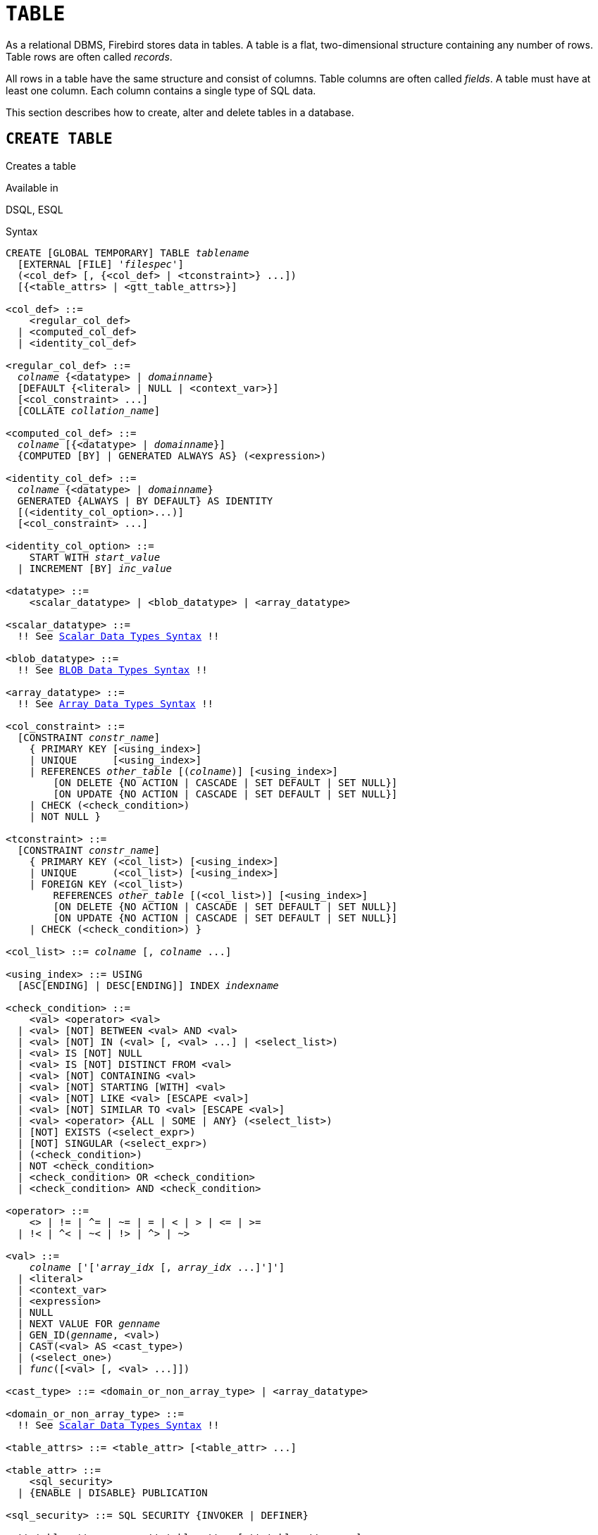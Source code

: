 [[fblangref50-ddl-table]]
= `TABLE`

As a relational DBMS, Firebird stores data in tables.
A table is a flat, two-dimensional structure containing any number of rows.
Table rows are often called _records_.

All rows in a table have the same structure and consist of columns.
Table columns are often called _fields_.
A table must have at least one column.
Each column contains a single type of SQL data.

This section describes how to create, alter and delete tables in a database.

[[fblangref50-ddl-tbl-create]]
== `CREATE TABLE`

Creates a table

.Available in
DSQL, ESQL

[[fblangref50-ddl-tbl-create-syntax]]
.Syntax
[listing,subs="+quotes,macros"]
----
CREATE [GLOBAL TEMPORARY] TABLE _tablename_
  [EXTERNAL [FILE] '_filespec_']
  (<col_def> [, {<col_def> | <tconstraint>} ...])
  [{<table_attrs> | <gtt_table_attrs>}]

<col_def> ::=
    <regular_col_def>
  | <computed_col_def>
  | <identity_col_def>

<regular_col_def> ::=
  _colname_ {<datatype> | _domainname_}
  [DEFAULT {<literal> | NULL | <context_var>}]
  [<col_constraint> ...]
  [COLLATE _collation_name_]

<computed_col_def> ::=
  _colname_ [{<datatype> | _domainname_}]
  {COMPUTED [BY] | GENERATED ALWAYS AS} (<expression>)

<identity_col_def> ::=
  _colname_ {<datatype> | _domainname_}
  GENERATED {ALWAYS | BY DEFAULT} AS IDENTITY
  [(<identity_col_option>...)]
  [<col_constraint> ...]

<identity_col_option> ::=
    START WITH _start_value_
  | INCREMENT [BY] _inc_value_

<datatype> ::=
    <scalar_datatype> | <blob_datatype> | <array_datatype>

<scalar_datatype> ::=
  !! See <<fblangref50-datatypes-syntax-scalar,Scalar Data Types Syntax>> !!

<blob_datatype> ::=
  !! See <<fblangref50-datatypes-syntax-blob,BLOB Data Types Syntax>> !!

<array_datatype> ::=
  !! See <<fblangref50-datatypes-syntax-array,Array Data Types Syntax>> !!

<col_constraint> ::=
  [CONSTRAINT _constr_name_]
    { PRIMARY KEY [<using_index>]
    | UNIQUE      [<using_index>]
    | REFERENCES _other_table_ [(_colname_)] [<using_index>]
        [ON DELETE {NO ACTION | CASCADE | SET DEFAULT | SET NULL}]
        [ON UPDATE {NO ACTION | CASCADE | SET DEFAULT | SET NULL}]
    | CHECK (<check_condition>)
    | NOT NULL }

<tconstraint> ::=
  [CONSTRAINT _constr_name_]
    { PRIMARY KEY (<col_list>) [<using_index>]
    | UNIQUE      (<col_list>) [<using_index>]
    | FOREIGN KEY (<col_list>)
        REFERENCES _other_table_ [(<col_list>)] [<using_index>]
        [ON DELETE {NO ACTION | CASCADE | SET DEFAULT | SET NULL}]
        [ON UPDATE {NO ACTION | CASCADE | SET DEFAULT | SET NULL}]
    | CHECK (<check_condition>) }

<col_list> ::= _colname_ [, _colname_ ...]

<using_index> ::= USING
  [ASC[ENDING] | DESC[ENDING]] INDEX _indexname_

<check_condition> ::=
    <val> <operator> <val>
  | <val> [NOT] BETWEEN <val> AND <val>
  | <val> [NOT] IN (<val> [, <val> ...] | <select_list>)
  | <val> IS [NOT] NULL
  | <val> IS [NOT] DISTINCT FROM <val>
  | <val> [NOT] CONTAINING <val>
  | <val> [NOT] STARTING [WITH] <val>
  | <val> [NOT] LIKE <val> [ESCAPE <val>]
  | <val> [NOT] SIMILAR TO <val> [ESCAPE <val>]
  | <val> <operator> {ALL | SOME | ANY} (<select_list>)
  | [NOT] EXISTS (<select_expr>)
  | [NOT] SINGULAR (<select_expr>)
  | (<check_condition>)
  | NOT <check_condition>
  | <check_condition> OR <check_condition>
  | <check_condition> AND <check_condition>

<operator> ::=
    <> | != | ^= | ~= | = | < | > | <= | >=
  | !< | ^< | ~< | !> | ^> | ~>

<val> ::=
    _colname_ ['['_array_idx_ [, _array_idx_ ...]']']
  | <literal>
  | <context_var>
  | <expression>
  | NULL
  | NEXT VALUE FOR _genname_
  | GEN_ID(_genname_, <val>)
  | CAST(<val> AS <cast_type>)
  | (<select_one>)
  | _func_([<val> [, <val> ...]])

<cast_type> ::= <domain_or_non_array_type> | <array_datatype>

<domain_or_non_array_type> ::=
  !! See <<fblangref50-datatypes-syntax-scalar-syntax,Scalar Data Types Syntax>> !!

<table_attrs> ::= <table_attr> [<table_attr> ...]

<table_attr> ::=
    <sql_security>
  | {ENABLE | DISABLE} PUBLICATION

<sql_security> ::= SQL SECURITY {INVOKER | DEFINER}

<gtt_table_attrs> ::= <gtt_table_attr> [gtt_table_attr> ...]

<gtt_table_attr> ::=
    <sql_security>
  | ON COMMIT {DELETE | PRESERVE} ROWS
----

[[fblangref50-ddl-tbl-createtbl]]
.`CREATE TABLE` Statement Parameters
[cols="<1,<3", options="header",stripes="none"]
|===
^| Parameter
^| Description

|tablename
|Name (identifier) for the table.
The maximum length is 63 characters and must be unique in the database.

|filespec
|File specification (only for external tables).
Full file name and path, enclosed in single quotes, correct for the local file system and located on a storage device that is physically connected to Firebird's host computer.

|colname
|Name (identifier) for a column in the table.
The maximum length is 63 characters and must be unique in the table.

|tconstraint
|Table constraint

|table_attrs
|Attributes of a normal table

|gtt_table_attrs
|Attributes of a global temporary table

|datatype
|SQL data type

|domain_name
|Domain name

|start_value
|The initial value of the identity column

|inc_value
|The increment (or step) value of the identity column, default is `1`;
zero (`0`) is not allowed.

|col_constraint
|Column constraint

|constr_name
|The name (identifier) of a constraint.
The maximum length is 63 characters.

|other_table
|The name of the table referenced by the foreign key constraint

|other_col
|The name of the column in _other_table_ that is referenced by the foreign key

|literal
|A literal value that is allowed in the given context

|context_var
|Any context variable whose data type is allowed in the given context

|check_condition
|The condition applied to a CHECK constraint, that will resolve as either true, false or `NULL`

|collation
|Collation

|select_one
|A scalar `SELECT` statement -- selecting one column and returning only one row

|select_list
|A `SELECT` statement selecting one column and returning zero or more rows

|select_expr
|A `SELECT` statement selecting one or more columns and returning zero or more rows

|expression
|An expression resolving to a value that is allowed in the given context

|genname
|Sequence (generator) name

|func
|Internal function or UDF
|===

The `CREATE TABLE` statement creates a new table.
Its name must be unique among the names of all tables, views and stored procedures in the database.

A table must contain at least one column that is not computed, and the names of columns must be unique in the table.

A column must have either an explicit _SQL data type_, the name of a _domain_ whose attributes will be copied for the column, or be defined as `COMPUTED BY` an expression (a _calculated field_).

A table may have any number of table constraints, including none.

[[fblangref50-ddl-tbl-character]]
=== Character Columns

You can use the `CHARACTER SET` clause to specify the character set for the `CHAR`, `VARCHAR` and `BLOB` (text subtype) types.
If the character set is not specified, the default character set of the database - at time of the creation of the column - will be used.

If the database has no default character set, the `NONE` character set is applied.
Data in any encoding can be added to such a column, but it is not possible to add this data to a column with a different encoding.
No transliteration is performed between the source and destination encodings, which may result in errors.

The optional `COLLATE` clause allows you to specify the collation for character data types, including `BLOB SUB_TYPE TEXT`.
If no collation is specified, the default collation for the specified character set -- at time of the creation of the column -- is applied.

[[fblangref50-ddl-tbl-default]]
=== Setting a `DEFAULT` Value

The optional `DEFAULT` clause allows you to specify the default value for the table column.
This value will be added to the column when an `INSERT` statement is executed _and_ that column was omitted from the `INSERT` command _or_ `DEFAULT` was used instead of a value expression.
The default value will also be used in `UPDATE` when `DEFAULT` is used instead of a value expression.

The default value can be a literal of a compatible type, a context variable that is type-compatible with the data type of the column, or `NULL`, if the column allows it.
If no default value is explicitly specified, `NULL` is implied.

An expression cannot be used as a default value.

[[fblangref50-ddl-tbl-domainbased]]
=== Domain-based Columns

To define a column, you can use a previously defined domain.
If the definition of a column is based on a domain, it may contain a new default value, additional `CHECK` constraints, and a `COLLATE` clause that will override the values specified in the domain definition.
The definition of such a column may contain additional column constraints (for instance, `NOT NULL`), if the domain does not have it.

[IMPORTANT]
====
It is not possible to define a domain-based column that is nullable if the domain was defined with the `NOT NULL` attribute.
If you want to have a domain that might be used for defining both nullable and non-nullable columns and variables, it is better practice defining the domain nullable and apply `NOT NULL` in the downstream column definitions and variable declarations.
====

[[fblangref50-ddl-tbl-identity]]
=== Identity Columns (Autoincrement)

Identity columns are defined using the `GENERATED {ALWAYS | BY DEFAULT} AS IDENTITY` clause.
The identity column is a column associated with an internal sequence.
Its value is set automatically every time it is not specified in the `INSERT` statement, or when the column value is specified as `DEFAULT`.

[float]
===== Rules

* The data type of an identity column must be an exact number type with zero scale.
Allowed types are `SMALLINT`, `INTEGER`, `BIGINT`, `NUMERIC(__p__[,0])` and `DECIMAL(__p__[,0])` with _p_ ++<=++ 18.
** The `INT128` type and numeric types with a precision higher than 18 are not supported.
* An identity column cannot have a `DEFAULT` or `COMPUTED` value.
* An identity column can be altered to become a regular column.
* A regular column cannot be altered to become an identity column.
* Identity columns are implicitly `NOT NULL` (non-nullable), and cannot be made nullable.
* Uniqueness is not enforced automatically.
A `UNIQUE` or `PRIMARY KEY` constraint is required to guarantee uniqueness.
* The use of other methods of generating key values for identity columns, e.g. by trigger-generator code or by allowing users to change or add them, is discouraged to avoid unexpected key violations.
* The `INCREMENT` value cannot be zero (`0`).

[[fblangref50-ddl-tbl-identity-always]]
==== `GENERATED ALWAYS`

An identity column of type `GENERATED ALWAYS` will always generate a column value on insert.
Explicitly inserting a value into a column of this type is not allowed, unless either:

. the specified value is `DEFAULT`;
this generates the identity value as normal.
. the <<fblangref50-dml-insert-overriding,`OVERRIDING SYSTEM VALUE`>> clause is specified in the `INSERT` statement;
this allows a user value to be inserted.

[[fblangref50-ddl-tbl-identity-default]]
==== `GENERATED BY DEFAULT`

An identity column of type `GENERATED BY DEFAULT` will generate a value on insert if no value -- other than `DEFAULT` -- is specified on insert.
When the <<fblangref50-dml-insert-overriding,`OVERRIDING USER VALUE`>> clause is specified in the `INSERT` statement, the user-provided value is ignored, and an identity value is generated (as if the column was not included in the insert, or the value `DEFAULT` was specified).

[[fblangref50-ddl-tbl-identity-start]]
==== `START WITH` Option

The optional `START WITH` clause allows you to specify an initial value other than 1.
This value is the first value generated when using `NEXT VALUE FOR __sequence__`.

[[fblangref50-ddl-tbl-identity-inc]]
==== `INCREMENT` Option

The optional `INCREMENT` clause allows you to specify another non-zero step value than 1.

[WARNING]
====
The SQL standard specifies that if `INCREMENT` is specified with a negative value, and `START WITH` is not specified, that the first value generated should be the maximum of the column type (e.g. 2^31^ - 1 for `INTEGER`).
Instead, Firebird will start at `1`.
====

[[fblangref50-ddl-tbl-computedby]]
=== Computed Columns

Computed columns can be defined with the `COMPUTED [BY]` or `GENERATED ALWAYS AS` clause (the SQL standard alternative to `COMPUTED [BY]`).
Specifying the data type is optional;
if not specified, the appropriate type will be derived from the expression.

If the data type is explicitly specified for a calculated field, the calculation result is converted to the specified type.
This means, for instance, that the result of a numeric expression could be converted to a string.

In a query that selects a computed column, the expression is evaluated for each row of the selected data.

[TIP]
====
Instead of a computed column, in some cases it makes sense to use a regular column whose value is evaluated in triggers for adding and updating data.
It may reduce the performance of inserting/updating records, but it will increase the performance of data selection.
====

[[fblangref50-ddl-tbl-array]]
=== Defining an Array Column

* If the column is to be an array, the base type can be any SQL data type except `BLOB` and array.
* The dimensions of the array are specified between square brackets.
(In the syntax these brackets appear in quotes to distinguish them from the square brackets that identify optional syntax elements.)
* For each array dimension, one or two integer numbers define the lower and upper boundaries of its index range:
** By default, arrays are 1-based.
The lower boundary is implicit and only the upper boundary need be specified.
A single number smaller than 1 defines the range __num__...1 and a number greater than 1 defines the range 1...__num__.
** Two numbers separated by a colon ('```:```') and optional whitespace, the second greater than the first, can be used to define the range explicitly.
One or both boundaries can be less than zero, as long as the upper boundary is greater than the lower.
* When the array has multiple dimensions, the range definitions for each dimension must be separated by commas and optional whitespace.
* Subscripts are validated _only_ if an array actually exists.
It means that no error messages regarding invalid subscripts will be returned if selecting a specific element returns nothing or if an array field is [constant]`NULL`.

[[fblangref50-ddl-tbl-constraints]]
=== Constraints

Five types of constraints can be specified.
They are:

* Primary key (`PRIMARY KEY`)
* Unique key (`UNIQUE`)
* Foreign key (`REFERENCES`)
* `CHECK` constraint (`CHECK`)
* `NOT NULL` constraint (`NOT NULL`)

Constraints can be specified at column level ("`column constraints`") or at table level ("`table constraints`").
Table-level constraints are required when keys (unique constraint, primary key, foreign key) consist of multiple columns and when a `CHECK` constraint involves other columns in the row besides the column being defined.
The `NOT NULL` constraint can only be specified as a column constraint.
Syntax for some types of constraint may differ slightly according to whether the constraint is defined at the column or table level.

* A column-level constraint is specified during a column definition, after all column attributes except `COLLATION` are specified, and can involve only the column specified in that definition
* A table-level constraints can only be specified after the definitions of the columns used in the constraint.
* Table-level constraints are a more flexible way to set constraints, since they can cater for constraints involving multiple columns
* You can mix column-level and table-level constraints in the same `CREATE TABLE` statement

The system automatically creates the corresponding index for a primary key (`PRIMARY KEY`), a unique key (`UNIQUE`) and a foreign key (`REFERENCES` for a column-level constraint, `FOREIGN KEY REFERENCES` for one at the table level).

[[fblangref50-ddl-tbl-constraints-names]]
==== Names for Constraints and Their Indexes

Column-level constraints and their indexes are named automatically:

* The constraint name has the form `INTEG_n`, where _n_ represents one or more digits
* The index name has the form `RDB$PRIMARYn` (for a primary key index), `RDB$FOREIGNn` (for a foreign key index) or `RDB$n` (for a unique key index).
Again, _n_ represents one or more digits.

Automatic naming of table-level constraints and their indexes follows the same pattern, unless the names are supplied explicitly.

[[fblangref50-ddl-tbl-constraints-named]]
===== Named Constraints

A constraint can be named explicitly if the `CONSTRAINT` clause is used for its definition.
While the `CONSTRAINT` clause is optional for defining column-level constraints, it is mandatory for table-level constraints.
By default, the constraint index will have the same name as the constraint.
If a different name is wanted for the constraint index, a `USING` clause can be included.

[[fblangref50-ddl-tbl-constraints-using]]
===== The `USING` Clause

The `USING` clause allows you to specify a user-defined name for the index that is created automatically and, optionally, to define the direction of the index -- either ascending (the default) or descending.

[[fblangref50-ddl-tbl-constraints-pk]]
==== `PRIMARY KEY`

The `PRIMARY KEY` constraint is built on one or more _key columns_, where each column has the `NOT NULL` constraint specified.
The values across the key columns in any row must be unique.
A table can have only one primary key.

* A single-column primary key can be defined as a column level or a table-level constraint
* A multi-column primary key must be specified as a table-level constraint

[[fblangref50-ddl-tbl-constraints-uq]]
==== The `UNIQUE` Constraint

The `UNIQUE` constraint defines the requirement of content uniqueness for the values in a key throughout the table.
A table can contain any number of unique key constraints.

As with the primary key, the unique constraint can be multi-column.
If so, it must be specified as a table-level constraint.

[[fblangref50-ddl-tbl-uqkey-nulls]]
===== `NULL` in Unique Keys

Firebird's SQL-compliant rules for `UNIQUE` constraints allow one or more ``NULL``s in a column with a `UNIQUE` constraint.
That makes it possible to define a `UNIQUE` constraint on a column that does not have the `NOT NULL` constraint.

For `UNIQUE` keys that span multiple columns, the logic is a little complicated:

* Multiple rows having null in all the columns of the key are allowed
* Multiple rows having keys with different combinations of nulls and non-null values are allowed
* Multiple rows having the same key columns null and the rest filled with non-null values are allowed, provided the values differ in at least one column
* Multiple rows having the same key columns null and the rest filled with non-null values that are the same in every column will violate the constraint

The rules for uniqueness can be summarised thus:

[quote]
In principle, all nulls are considered distinct.
However, if two rows have exactly the same key columns filled with non-null values, the `NULL` columns are ignored and the uniqueness is determined on the non-null columns as though they constituted the entire key.

.Illustration
[source]
----
RECREATE TABLE t( x int, y int, z int, unique(x,y,z));
INSERT INTO t values( NULL, 1, 1 );
INSERT INTO t values( NULL, NULL, 1 );
INSERT INTO t values( NULL, NULL, NULL );
INSERT INTO t values( NULL, NULL, NULL ); -- Permitted
INSERT INTO t values( NULL, NULL, 1 );    -- Not permitted
----

[[fblangref50-ddl-tbl-constraints-refs]]
==== `FOREIGN KEY`

A foreign key ensures that the participating column(s) can contain only values that also exist in the referenced column(s) in the master table.
These referenced columns are often called [term]_target columns_.
They must be the primary key or a unique key in the target table.
They need not have a `NOT NULL` constraint defined on them although, if they are the primary key, they will, of course, have that constraint.

The foreign key columns in the referencing table itself do not require a `NOT NULL` constraint.

A single-column foreign key can be defined in the column declaration, using the keyword `REFERENCES`:

[source]
----
... ,
  ARTIFACT_ID INTEGER REFERENCES COLLECTION (ARTIFACT_ID),
----

The column `ARTIFACT_ID` in the example references a column of the same name in the table `COLLECTIONS`.

Both single-column and multi-column foreign keys can be defined at the [term]_table level_.
For a multi-column foreign key, the table-level declaration is the only option.
This method also enables the provision of an optional name for the constraint:

[source]
----
...
  CONSTRAINT FK_ARTSOURCE FOREIGN KEY(DEALER_ID, COUNTRY)
    REFERENCES DEALER (DEALER_ID, COUNTRY),
----

Notice that the column names in the referenced ("`master`") table may differ from those in the foreign key.

[NOTE]
====
If no target columns are specified, the Foreign Key automatically references the target table's Primary Key.
====

[[fblangref50-ddl-tbl-constraints-fkactions]]
===== Foreign Key Actions

With the sub-clauses `ON UPDATE` and `ON DELETE` it is possible to specify an action to be taken on the affected foreign key column(s) when referenced values in the master table are changed:

`NO ACTION`::
(the default) -- Nothing is done
`CASCADE`::
The change in the master table is propagated to the corresponding row(s) in the child table.
If a key value changes, the corresponding key in the child records changes to the new value;
if the master row is deleted, the child records are deleted.
`SET DEFAULT`::
The foreign key columns in the affected rows will be set to their default values _as they were when the foreign key constraint was defined_.
`SET NULL`::
The foreign key columns in the affected rows will be set to `NULL`.

The specified action, or the default `NO ACTION`, could cause a foreign key column to become invalid.
For example, it could get a value that is not present in the master table, or it could become `NULL` while the column has a `NOT NULL` constraint.
Such conditions will cause the operation on the master table to fail with an error message.

.Example
[source]
----
...
  CONSTRAINT FK_ORDERS_CUST
    FOREIGN KEY (CUSTOMER) REFERENCES CUSTOMERS (ID)
      ON UPDATE CASCADE ON DELETE SET NULL
----

[[fblangref50-ddl-tbl-constraints-check]]
==== `CHECK` Constraint

The `CHECK` constraint defines the condition the values inserted in this column or row must satisfy.
A condition is a logical expression (also called a predicate) that can return the TRUE, FALSE and UNKNOWN values.
A condition is considered satisfied if the predicate returns TRUE or value UNKNOWN (equivalent to `NULL`).
If the predicate returns FALSE, the value will not be accepted.
This condition is used for inserting a new row into the table (the `INSERT` statement) and for updating the existing value of the table column (the `UPDATE` statement) and also for statements where one of these actions may take place (`UPDATE OR INSERT`, `MERGE`).

[IMPORTANT]
====
A `CHECK` constraint on a domain-based column does not replace an existing `CHECK` condition on the domain, but becomes an addition to it.
The Firebird engine has no way, during definition, to verify that the extra `CHECK` does not conflict with the existing one.
====

`CHECK` constraints -- whether defined at table level or column level -- refer to table columns _by their names_.
The use of the keyword `VALUE` as a placeholder -- as in domain `CHECK` constraints -- is not valid in the context of defining constraints in a table.

.Example
with two column-level constraints and one at table-level:

[source]
----
CREATE TABLE PLACES (
  ...
  LAT DECIMAL(9, 6) CHECK (ABS(LAT) <=  90),
  LON DECIMAL(9, 6) CHECK (ABS(LON) <= 180),
  ...
  CONSTRAINT CHK_POLES CHECK (ABS(LAT) < 90 OR LON = 0)
);
----

[[fblangref50-ddl-tbl-constraints-notnull]]
==== `NOT NULL` Constraint

In Firebird, columns are nullable by default.
The `NOT NULL` constraint specifies that the column cannot take `NULL` in place of a value.

A `NOT NULL` constraint can only be defined as a column constraint, not as a table constraint.

[[fblangref50-ddl-tbl-sql-security]]
=== `SQL SECURITY` Clause

The `SQL SECURITY` clause specifies the security context for executing functions referenced in computed columns, and check constraints, and the default context used for triggers fired for this table.
When SQL Security is not specified, the default value of the database is applied at runtime.

See also _<<fblangref50-security-sql-security,SQL Security>>_ in chapter _Security_.

[[fblangref50-ddl-tbl-repl]]
=== Replication Management

When the database has been configured using `ALTER DATABASE INCLUDE ALL TO PUBLICATION`, new tables will automatically be added for publication, unless overridden using the `DISABLE PUBLICATION` clause.

If the database has not been configured for `INCLUDE ALL` (or has later been reconfigured using `ALTER DATABASE EXCLUDE ALL FROM PUBLICATION`), new tables will not automatically be added for publication.
To include tables for publication, the `ENABLE PUBLICATION` clause must be used.

[[fblangref50-ddl-tbl-createpriv]]
=== Who Can Create a Table

The `CREATE TABLE` statement can be executed by:

* <<fblangref50-security-administrators,Administrators>>
* Users with the `CREATE TABLE` privilege

The user executing the `CREATE TABLE` statement becomes the owner of the table.

[[fblangref50-ddl-tbl-exmpls]]
=== `CREATE TABLE` Examples

. Creating the `COUNTRY` table with the primary key specified as a column constraint.
+
[source]
----
CREATE TABLE COUNTRY (
  COUNTRY COUNTRYNAME NOT NULL PRIMARY KEY,
  CURRENCY VARCHAR(10) NOT NULL
);
----
. Creating the `STOCK` table with the named primary key specified at the column level and the named unique key specified at the table level.
+
[source]
----
CREATE TABLE STOCK (
  MODEL     SMALLINT NOT NULL CONSTRAINT PK_STOCK PRIMARY KEY,
  MODELNAME CHAR(10) NOT NULL,
  ITEMID    INTEGER NOT NULL,
  CONSTRAINT MOD_UNIQUE UNIQUE (MODELNAME, ITEMID)
);
----
. Creating the `JOB` table with a primary key constraint spanning two columns, a foreign key constraint for the `COUNTRY` table and a table-level `CHECK` constraint.
The table also contains an array of 5 elements.
+
[source]
----
CREATE TABLE JOB (
  JOB_CODE        JOBCODE NOT NULL,
  JOB_GRADE       JOBGRADE NOT NULL,
  JOB_COUNTRY     COUNTRYNAME,
  JOB_TITLE       VARCHAR(25) NOT NULL,
  MIN_SALARY      NUMERIC(18, 2) DEFAULT 0 NOT NULL,
  MAX_SALARY      NUMERIC(18, 2) NOT NULL,
  JOB_REQUIREMENT BLOB SUB_TYPE 1,
  LANGUAGE_REQ    VARCHAR(15) [1:5],
  PRIMARY KEY (JOB_CODE, JOB_GRADE),
  FOREIGN KEY (JOB_COUNTRY) REFERENCES COUNTRY (COUNTRY)
  ON UPDATE CASCADE
  ON DELETE SET NULL,
  CONSTRAINT CHK_SALARY CHECK (MIN_SALARY < MAX_SALARY)
);
----
. Creating the `PROJECT` table with primary, foreign and unique key constraints with custom index names specified with the `USING` clause.
+
[source]
----
CREATE TABLE PROJECT (
  PROJ_ID     PROJNO NOT NULL,
  PROJ_NAME   VARCHAR(20) NOT NULL UNIQUE USING DESC INDEX IDX_PROJNAME,
  PROJ_DESC   BLOB SUB_TYPE 1,
  TEAM_LEADER EMPNO,
  PRODUCT     PRODTYPE,
  CONSTRAINT PK_PROJECT PRIMARY KEY (PROJ_ID) USING INDEX IDX_PROJ_ID,
  FOREIGN KEY (TEAM_LEADER) REFERENCES EMPLOYEE (EMP_NO)
    USING INDEX IDX_LEADER
);
----
. Creating a table with an identity column
+
[source]
----
create table objects (
  id integer generated by default as identity primary key,
  name varchar(15)
);

insert into objects (name) values ('Table');
insert into objects (id, name) values (10, 'Computer');
insert into objects (name) values ('Book');

select * from objects order by id;

          ID NAME
============ ===============
           1 Table
           2 Book
          10 Computer
----
. Creating the `SALARY_HISTORY` table with two computed fields.
The first one is declared according to the SQL standard, while the second one is declared according to the traditional declaration of computed fields in Firebird.
+
[source]
----
CREATE TABLE SALARY_HISTORY (
  EMP_NO         EMPNO NOT NULL,
  CHANGE_DATE    TIMESTAMP DEFAULT 'NOW' NOT NULL,
  UPDATER_ID     VARCHAR(20) NOT NULL,
  OLD_SALARY     SALARY NOT NULL,
  PERCENT_CHANGE DOUBLE PRECISION DEFAULT 0 NOT NULL,
  SALARY_CHANGE  GENERATED ALWAYS AS
    (OLD_SALARY * PERCENT_CHANGE / 100),
  NEW_SALARY     COMPUTED BY
    (OLD_SALARY + OLD_SALARY * PERCENT_CHANGE / 100)
);
----
. With `DEFINER` set for table `t`, user `US` needs only the `SELECT` privilege on `t`.
If it were set for `INVOKER`, the user would also need the `EXECUTE` privilege on function `f`.
+
[source]
----
set term ^;
create function f() returns int
as
begin
    return 3;
end^
set term ;^
create table t (i integer, c computed by (i + f())) SQL SECURITY DEFINER;
insert into t values (2);
grant select on table t to user us;

commit;

connect 'localhost:/tmp/7.fdb' user us password 'pas';
select * from t;
----
. With `DEFINER` set for table `tr`, user `US` needs only the `INSERT` privilege on `tr`.
If it were set for `INVOKER`, either the user or the trigger would also need the `INSERT` privilege on table `t`.
The result would be the same if `SQL SECURITY DEFINER` were specified for trigger `tr_ins`:
+
[source]
----
create table tr (i integer) SQL SECURITY DEFINER;
create table t (i integer);
set term ^;
create trigger tr_ins for tr after insert
as
begin
  insert into t values (NEW.i);
end^
set term ;^
grant insert on table tr to user us;

commit;

connect 'localhost:/tmp/29.fdb' user us password 'pas';
insert into tr values(2);
----

[[fblangref50-ddl-tbl-gtt]]
=== Global Temporary Tables (GTT)

Global temporary tables have persistent metadata, but their contents are transaction-bound (the default) or connection-bound.
Every transaction or connection has its own private instance of a GTT, isolated from all the others.
Instances are only created if and when the GTT is referenced.
They are destroyed when the transaction ends or on disconnect.
The metadata of a GTT can be modified or removed using `ALTER TABLE` and `DROP TABLE`, respectively.

.Syntax
[listing,subs=+quotes]
----
CREATE GLOBAL TEMPORARY TABLE _tablename_
  (<column_def> [, {<column_def> | <table_constraint>} ...])
  [<gtt_table_attrs>]

<gtt_table_attrs> ::= <gtt_table_attr> [gtt_table_attr> ...]

<gtt_table_attr> ::=
    <sql_security>
  | ON COMMIT {DELETE | PRESERVE} ROWS
----

.Syntax notes
[NOTE]
====
* `ON COMMIT DELETE ROWS` creates a transaction-level GTT (the default), `ON COMMIT PRESERVE ROWS` a connection-level GTT
* The `EXTERNAL [FILE]` clause is not allowed in the definition of a global temporary table
====

GTTs are writable in read-only transactions.
The effect is as follows:

Read-only transaction in read-write database::
Writable in both `ON COMMIT PRESERVE ROWS` and `ON COMMIT DELETE ROWS`

Read-only transaction in read-only database::
Writable in `ON COMMIT DELETE ROWS` only

[[fblangref50-ddl-tbl-gtt-restrictions]]
==== Restrictions on GTTs

GTTs can be "`dressed up`" with all the features and paraphernalia of ordinary tables (keys, references, indexes, triggers and so on), but there are a few restrictions:

* GTTs and regular tables cannot reference one another
* A connection-bound ("```PRESERVE ROWS```") GTT cannot reference a transaction-bound ("```DELETE ROWS```") GTT
* Domain constraints cannot reference any GTT
* The destruction of a GTT instance at the end of its lifecycle does not cause any `BEFORE`/`AFTER` delete triggers to fire

[TIP]
====
In an existing database, it is not always easy to distinguish a regular table from a GTT, or a transaction-level GTT from a connection-level GTT.
Use this query to find out what type of table you are looking at:

[source]
----
select t.rdb$type_name
from rdb$relations r
join rdb$types t on r.rdb$relation_type = t.rdb$type
where t.rdb$field_name = 'RDB$RELATION_TYPE'
and r.rdb$relation_name = 'TABLENAME'
----

For an overview of the types of all the relations in the database:

[source]
----
select r.rdb$relation_name, t.rdb$type_name
from rdb$relations r
join rdb$types t on r.rdb$relation_type = t.rdb$type
where t.rdb$field_name = 'RDB$RELATION_TYPE'
and coalesce (r.rdb$system_flag, 0) = 0
----

The `RDB$TYPE_NAME` field will show `PERSISTENT` for a regular table, `VIEW` for a view, `GLOBAL_TEMPORARY_PRESERVE` for a connection-bound GTT and `GLOBAL_TEMPORARY_DELETE` for a transaction_bound GTT.
====

[[fblangref50-ddl-tbl-gtt-examples]]
==== Examples of Global Temporary Tables

. Creating a connection-scoped global temporary table.
+
[source]
----
CREATE GLOBAL TEMPORARY TABLE MYCONNGTT (
  ID  INTEGER NOT NULL PRIMARY KEY,
  TXT VARCHAR(32),
  TS  TIMESTAMP DEFAULT CURRENT_TIMESTAMP)
ON COMMIT PRESERVE ROWS;
----
. Creating a transaction-scoped global temporary table that uses a foreign key to reference a connection-scoped global temporary table.
The `ON COMMIT` sub-clause is optional because `DELETE ROWS` is the default.
+
[source]
----
CREATE GLOBAL TEMPORARY TABLE MYTXGTT (
  ID        INTEGER NOT NULL PRIMARY KEY,
  PARENT_ID INTEGER NOT NULL REFERENCES MYCONNGTT(ID),
  TXT       VARCHAR(32),
  TS        TIMESTAMP DEFAULT CURRENT_TIMESTAMP
) ON COMMIT DELETE ROWS;
----

[[fblangref50-ddl-tbl-external]]
=== External Tables

The optional `EXTERNAL [FILE]` clause specifies that the table is stored outside the database in an external text file of fixed-length records.
The columns of a table stored in an external file can be of any type except `BLOB` or `ARRAY`, although for most purposes, only columns of `CHAR` types would be useful.

All you can do with a table stored in an external file is insert new rows (`INSERT`) and query the data (`SELECT`).
Updating existing data (`UPDATE`) and deleting rows (`DELETE`) are not possible.

A file that is defined as an external table must be located on a storage device that is physically present on the machine where the Firebird server runs and, if the parameter _ExternalFileAccess_ in the [path]`firebird.conf` configuration file is `Restrict`, it must be in one of the directories listed there as the argument for `Restrict`.
If the file does not exist yet, Firebird will create it on first access.

[IMPORTANT]
====
The ability to use external files for a table depends on the value set for the _ExternalFileAccess_ parameter in [path]`firebird.conf`:

* If it is set to `None` (the default), any attempt to access an external file will be denied.
* The `Restrict` setting is recommended, for restricting external file access to directories created explicitly for the purpose by the server administrator.
For example:
** `ExternalFileAccess = Restrict externalfiles` will restrict access to a directory named `externalfiles` directly beneath the Firebird root directory
** `ExternalFileAccess = d:\databases\outfiles; e:\infiles` will restrict access to just those two directories on the Windows host server.
Note that any path that is a network mapping will not work.
Paths enclosed in single or double quotes will not work, either.
* If this parameter is set to `Full`, external files may be accessed anywhere on the host file system.
This creates a security vulnerability and is not recommended.
====

[[fblangref50-ddl-tbl-ext-format]]
==== External File Format

The "`row`" format of the external table is fixed length and binary.
There are no field delimiters: both field and row boundaries are determined by maximum sizes, in bytes, of the field definitions.
Keep this in mind, both when defining the structure of the external table and when designing an input file for an external table that is to import (or export) data from another application.
The ubiquitous CSV format, for example, is of no use as an input file and cannot be generated directly into an external file.

The most useful data type for the columns of external tables is the fixed-length `CHAR` type, of suitable lengths for the data they are to carry.
Date and number types are easily cast to and from strings whereas the native data types -- binary data -- will appear to external applications as unparseable "`alphabetti`".

Of course, there are ways to manipulate typed data to generate output files from Firebird that can be read directly as input files to other applications, using stored procedures, with or without employing external tables.
Such techniques are beyond the scope of a language reference.
Here, we provide guidelines and tips for producing and working with simple text files, since the external table feature is often used as an easy way to produce or read transaction-independent logs that can be studied off-line in a text editor or auditing application.

[[fblangref50-ddl-tbl-ext-format-delimiter]]
===== Row Delimiters

Generally, external files are more useful if rows are separated by a delimiter, in the form of a "`newline`" sequence that is recognised by reader applications on the intended platform.
For most contexts on Windows, it is the two-byte 'CRLF' sequence, carriage return (ASCII code decimal 13) and line feed (ASCII code decimal 10).
On POSIX, LF on its own is usual;
for some MacOSX applications, it may be LFCR.
There are various ways to populate this delimiter column.
In our example below, it is done by using a `BEFORE INSERT` trigger and the internal function `ASCII_CHAR`.

[[fblangref50-ddl-tbl-ext-format-example]]
===== External Table Example

For our example, we will define an external log table that might be used by an exception handler in a stored procedure or trigger.
The external table is chosen because the messages from any handled exceptions will be retained in the log, even if the transaction that launched the process is eventually rolled back because of another, unhandled exception.
For demonstration purposes, it has two data columns, a timestamp and a message.
The third column stores the row delimiter:

[source]
----
CREATE TABLE ext_log
  EXTERNAL FILE 'd:\externals\log_me.txt' (
  stamp CHAR (24),
  message CHAR(100),
  crlf CHAR(2) -- for a Windows context
);
COMMIT;
----

Now, a trigger, to write the timestamp and the row delimiter each time a message is written to the file:

[source]
----
SET TERM ^;
CREATE TRIGGER bi_ext_log FOR ext_log
ACTIVE BEFORE INSERT
AS
BEGIN
  IF (new.stamp is NULL) then
    new.stamp = CAST (CURRENT_TIMESTAMP as CHAR(24));
  new.crlf = ASCII_CHAR(13) || ASCII_CHAR(10);
END ^
COMMIT ^
SET TERM ;^
----

Inserting some records (which could have been done by an exception handler or a fan of Shakespeare):

[source]
----
insert into ext_log (message)
values('Shall I compare thee to a summer''s day?');
insert into ext_log (message)
values('Thou art more lovely and more temperate');
----

The output:

[source]
----
2015-10-07 15:19:03.4110Shall I compare thee to a summer's day?
2015-10-07 15:19:58.7600Thou art more lovely and more temperate
----

[[fblangref50-ddl-tbl-alter]]
== `ALTER TABLE`

Alters a table

.Available in
DSQL, ESQL

.Syntax
[listing,subs="+quotes,attributes,macros"]
----
ALTER TABLE _tablename_
  <operation> [, <operation> ...]

<operation> ::=
    ADD <col_def>
  | ADD <tconstraint>
  | DROP _colname_
  | DROP CONSTRAINT _constr_name_
  | ALTER [COLUMN] _colname_ <col_mod>
  | ALTER SQL SECURITY {INVOKER | DEFINER}
  | DROP SQL SECURITY
  | {ENABLE | DISABLE} PUBLICATION

<col_mod> ::=
    TO _newname_
  | POSITION _newpos_
  | <regular_col_mod>
  | <computed_col_mod>
  | <identity_col_mod>

<regular_col_mod> ::=
    TYPE {<datatype> | _domainname_}
  | SET DEFAULT {<literal> | NULL | <context_var>}
  | DROP DEFAULT
  | {SET | DROP} NOT NULL

<computed_col_mod> ::=
    [TYPE <datatype>] {COMPUTED [BY] | GENERATED ALWAYS AS} (<expression>)

<identity_col_mod> ::=
    SET GENERATED {ALWAYS | BY DEFAULT} [<identity_mod_option>...]
  | <identity_mod_options>...
  | DROP IDENTITY

<identity_mod_options> ::=
    RESTART [WITH _restart_value_]
  | SET INCREMENT [BY] _inc_value_

!! See <<fblangref50-ddl-tbl-create-syntax,`CREATE TABLE` syntax>> for further rules !!
----

[[fblangref50-ddl-tbl-altertbl]]
.`ALTER TABLE` Statement Parameters
[cols="<1,<3", options="header",stripes="none"]
|===
^| Parameter
^| Description

|tablename
|Name (identifier) of the table

|operation
|One of the available operations altering the structure of the table

|colname
|Name (identifier) for a column in the table.
The maximum length is 63 characters.
Must be unique in the table.

|domain_name
|Domain name

|newname
|New name (identifier) for the column.
The maximum length is 63 characters.
Must be unique in the table.

|newpos
|The new column position (an integer between 1 and the number of columns in the table)

|other_table
|The name of the table referenced by the foreign key constraint

|literal
|A literal value that is allowed in the given context

|context_var
|A context variable whose type is allowed in the given context

|check_condition
|The condition of a `CHECK` constraint that will be satisfied if it evaluates to TRUE or UNKNOWN/NULL

|restart_value
|The first value of the identity column after restart

|inc_value
|The increment (or step) value of the identity column;
zero (`0`) is not allowed.
|===

The `ALTER TABLE` statement changes the structure of an existing table.
With one `ALTER TABLE` statement it is possible to perform multiple operations, adding/dropping columns and constraints and also altering column specifications.

Multiple operations in an `ALTER TABLE` statement are separated with commas.

[[fblangref50-ddl-tbl-altrvcount]]
=== Version Count Increments

Some changes in the structure of a table increment the metadata change counter ("`version count`") assigned to every table.
The number of metadata changes is limited to 255 for each table, or 32,000 for each view.
Once the counter reaches this limit, you will not be able to make any further changes to the structure of the table or view without resetting the counter.

[sidebar]
.To reset the metadata change counter
You need to back up and restore the database using the _gbak_ utility.

[[fblangref50-ddl-tbl-altradd]]
=== The `ADD` Clause

With the `ADD` clause you can add a new column or a new table constraint.
The syntax for defining the column and the syntax of defining the table constraint correspond with those described for `CREATE TABLE` statement.

.Effect on Version Count
* Each time a new column is added, the metadata change counter is increased by one
* Adding a new table constraint does not increase the metadata change counter

.Points to Be Aware of
[CAUTION]
====
. Adding a column with a `NOT NULL` constraint without a `DEFAULT` value will fail if the table has existing rows.
When adding a non-nullable column, it is recommended either to set a default value for it, or to create it as nullable, update the column in existing rows with a non-null value, and then add a `NOT NULL` constraint.
. When a new `CHECK` constraint is added, existing data is not tested for compliance.
Prior testing of existing data against the new `CHECK` expression is recommended.
. Although adding an identity column is supported, this will only succeed if the table is empty.
Adding an identity column will fail if the table has one or more rows.
====

[[fblangref50-ddl-tbl-altrdropcol]]
=== The `DROP` Clause

The `DROP __colname__` clause deletes the specified column from the table.
An attempt to drop a column will fail if anything references it.
Consider the following items as sources of potential dependencies:

* column or table constraints
* indexes
* stored procedures and triggers
* views

.Effect on Version Count
* Each time a column is dropped, the table's metadata change counter is increased by one.

[[fblangref50-ddl-tbl-altrdropconstr]]
=== The `DROP CONSTRAINT` Clause

The `DROP CONSTRAINT` clause deletes the specified column-level or table-level constraint.

A `PRIMARY KEY` or `UNIQUE` key constraint cannot be deleted if it is referenced by a `FOREIGN KEY` constraint in another table.
It will be necessary to drop that `FOREIGN KEY` constraint before attempting to drop the `PRIMARY KEY` or `UNIQUE` key constraint it references.

.Effect on Version Count
* Deleting a column constraint or a table constraint does not increase the metadata change counter.

[[fblangref50-ddl-tbl-altraltrcol]]
=== The `ALTER [COLUMN]` Clause

With the `ALTER [COLUMN]` clause, attributes of existing columns can be modified without the need to drop and re-add the column.
Permitted modifications are:

* change the name (does not affect the metadata change counter)
* change the data type (increases the metadata change counter by one)
* change the column position in the column list of the table (does not affect the metadata change counter)
* delete the default column value (does not affect the metadata change counter)
* set a default column value or change the existing default (does not affect the metadata change counter)
* change the type and expression for a computed column (does not affect the metadata change counter)
* set the `NOT NULL` constraint (does not affect the metadata change counter)
* drop the `NOT NULL` constraint (does not affect the metadata change counter)
* change the type of an identity column, or change an identity column to a regular column
* restart an identity column
* change the increment of an identity column

[[fblangref50-ddl-tbl-altraltrto]]
=== Renaming a Column: the `TO` Clause

The `TO` keyword with a new identifier renames an existing column.
The table must not have an existing column that has the same identifier.

It will not be possible to change the name of a column that is included in any constraint: `PRIMARY KEY`, `UNIQUE` key, `FOREIGN KEY`, column constraint or the `CHECK` constraint of the table.

Renaming a column will also be disallowed if the column is used in any stored PSQL module or view.

[[fblangref50-ddl-tbl-altraltrtyp]]
=== Changing the Data Type of a Column: the `TYPE` Clause

The keyword `TYPE` changes the data type of an existing column to another, allowable type.
A type change that might result in data loss will be disallowed.
As an example, the number of characters in the new type for a `CHAR` or `VARCHAR` column cannot be smaller than the existing specification for it.

If the column was declared as an array, no change to its type or its number of dimensions is permitted.

The data type of a column that is involved in a foreign key, primary key or unique constraint cannot be changed at all.

[[fblangref50-ddl-tbl-altraltrpos]]
=== Changing the Position of a Column: the `POSITION` Clause

The `POSITION` keyword changes the position of an existing column in the notional "`left-to-right`" layout of the record.

Numbering of column positions starts at 1.

* If a position less than 1 is specified, an error message will be returned
* If a position number is greater than the number of columns in the table, its new position will be adjusted silently to match the number of columns.

[[fblangref50-ddl-tbl-altrdefault]]
=== The `DROP DEFAULT` and `SET DEFAULT` Clauses

The optional `DROP DEFAULT` clause deletes the current default value for the column.

* If the column is based on a domain with a default value, the default value will revert to the domain default
* An error will be raised if an attempt is made to delete the default value of a column which has no default value or whose default value is domain-based

The optional `SET DEFAULT` clause sets a default value for the column.
If the column already has a default value, it will be replaced with the new one.
The default value applied to a column always overrides one inherited from a domain.

[[fblangref50-ddl-tbl-altrnotnull]]
=== The `SET NOT NULL` and `DROP NOT NULL` Clauses

The `SET NOT NULL` clause adds a `NOT NULL` constraint on an existing table column.
Contrary to definition in `CREATE TABLE`, it is not possible to specify a constraint name.

[NOTE]
====
The successful addition of the `NOT NULL` constraint is subject to a full data validation on the table, so ensure that the column has no nulls before attempting the change.

An explicit `NOT NULL` constraint on domain-based column overrides domain settings.
In this scenario, changing the domain to be nullable does not extend to a table column.
====

Dropping the `NOT NULL` constraint from the column if its type is a domain that also has a `NOT NULL` constraint, has no observable effect until the `NOT NULL` constraint is dropped from the domain as well.

[[fblangref50-ddl-tbl-altrcmptd]]
=== The `COMPUTED [BY]` or `GENERATED ALWAYS AS` Clauses

The data type and expression underlying a computed column can be modified using a `COMPUTED [BY]` or `GENERATED ALWAYS AS` clause in the `ALTER TABLE ALTER [COLUMN]` statement.
Conversion of a regular column to a computed one and vice versa is not permitted.

[[fblangref50-ddl-tbl-altridentity]]
=== Changing Identity Columns

For identity columns (`++SET GENERATED {ALWAYS | BY DEFAULT}++`) it is possible to modify several properties using the following clauses.

[[fblangref50-ddl-tbl-altridentity-type]]
==== Identity Type

The `++SET GENERATED {ALWAYS | BY DEFAULT}++` changes an identity column from `ALWAYS` to `BY DEFAULT` and vice versa.
It is not possible to use this to change a regular column to an identity column.

[[fblangref50-ddl-tbl-altridentity-restart]]
==== `RESTART`

The `RESTART` clause restarts the sequence used for generating identity values.
If only the `RESTART` clause is specified, then the sequence resets to the initial value specified when the identity column was defined.
If the optional `WITH __restart_value__` clause is specified, the sequence will restart with the specified value.

[NOTE]
====
In Firebird 3.0, `RESTART WITH __restart_value__` would also change the configured initial value to _restart_value_.
This was not compliant with the SQL standard, so since Firebird 4.0, `RESTART WITH __restart_value__` will only restart the sequence with the specified value.
Subsequent ``RESTART``s (without `WITH`) will use the `START WITH` value specified when the identity column was defined.

It is currently not possible to change the configured start value.
====

[[fblangref50-ddl-tbl-altridentity-inc]]
==== `SET INCREMENT`

The `SET INCREMENT` clause changes the increment of the identity column.

[[fblangref50-ddl-tbl-altridentity-drop]]
==== `DROP IDENTITY`

The `DROP IDENTITY` clause will change an identity column to a regular column.

[NOTE]
====
It is not possible to change a regular column to an identity column.
====

[[fblangref50-ddl-tbl-altrsqlsec]]
=== Changing SQL Security

Using the `ALTER SQL SECURITY` or `DROP SQL SECURITY` clauses, it is possible to change or drop the SQL Security property of a table.
After dropping SQL Security, the default value of the database is applied at runtime.

[NOTE]
====
If the SQL Security property is changed for a table, triggers that do not have an explicit SQL Security property will not see the effect of the change until the next time the trigger is loaded into the metadata cache.
====

[[fblangref50-ddl-tbl-altrrep]]
=== Replication Management

To stop replicating a table, use the `DISABLE PUBLICATION` clause.
To start replicating a table, use the `ENABLE PUBLICATION` clause.

The change in publication status takes effect at commit.

[[fblangref50-ddl-tbl-altrtblnogo]]
=== Attributes that Cannot Be Altered

The following alterations are not supported:

* Changing the collation of a character type column

[[fblangref50-ddl-tbl-altrpriv]]
=== Who Can Alter a Table?

The `ALTER TABLE` statement can be executed by:

* <<fblangref50-security-administrators,Administrators>>
* The owner of the table
* Users with the `ALTER ANY TABLE` privilege

[[fblangref50-ddl-tbl-altrtblexmpls]]
=== Examples Using `ALTER TABLE`

. Adding the `CAPITAL` column to the `COUNTRY` table.
+
[source]
----
ALTER TABLE COUNTRY
  ADD CAPITAL VARCHAR(25);
----
. Adding the `CAPITAL` column with the `NOT NULL` and  `UNIQUE` constraint and deleting the `CURRENCY` column.
+
[source]
----
ALTER TABLE COUNTRY
  ADD CAPITAL VARCHAR(25) NOT NULL UNIQUE,
  DROP CURRENCY;
----
. Adding the `CHK_SALARY` check constraint and a foreign key to the `JOB` table.
+
[source]
----
ALTER TABLE JOB
  ADD CONSTRAINT CHK_SALARY CHECK (MIN_SALARY < MAX_SALARY),
  ADD FOREIGN KEY (JOB_COUNTRY) REFERENCES COUNTRY (COUNTRY);
----
. Setting default value for the `MODEL` field, changing the type of the `ITEMID` column and renaming the MODELNAME column.
+
[source]
----
ALTER TABLE STOCK
  ALTER COLUMN MODEL SET DEFAULT 1,
  ALTER COLUMN ITEMID TYPE BIGINT,
  ALTER COLUMN MODELNAME TO NAME;
----
. Restarting the sequence of an identity column.
+
[source]
----
ALTER TABLE objects
  ALTER ID RESTART WITH 100;
----
. Changing the computed columns `NEW_SALARY` and `SALARY_CHANGE`.
+
[source]
----
ALTER TABLE SALARY_HISTORY
  ALTER NEW_SALARY GENERATED ALWAYS AS
    (OLD_SALARY + OLD_SALARY * PERCENT_CHANGE / 100),
  ALTER SALARY_CHANGE COMPUTED BY
    (OLD_SALARY * PERCENT_CHANGE / 100);
----

.See also
<<fblangref50-ddl-tbl-create>>, <<fblangref50-ddl-tbl-drop>>, <<fblangref50-ddl-domn-create>>

[[fblangref50-ddl-tbl-drop]]
== `DROP TABLE`

Drops a table

.Available in
DSQL, ESQL

.Syntax
[listing,subs=+quotes]
----
DROP TABLE _tablename_
----

[[fblangref50-ddl-tbl-droptbl]]
.`DROP TABLE` Statement Parameter
[cols="<1,<3", options="header",stripes="none"]
|===
^| Parameter
^| Description

|tablename
|Name (identifier) of the table
|===

The `DROP TABLE` statement drops (deletes) an existing table.
If the table has dependencies, the `DROP TABLE` statement will fail with an execution error.

When a table is dropped, all its triggers and indexes will be deleted as well.

[[fblangref50-ddl-tbl-droptbl-who]]
=== Who Can Drop a Table?

The `DROP TABLE` statement can be executed by:

* <<fblangref50-security-administrators,Administrators>>
* The owner of the table
* Users with the `DROP ANY TABLE` privilege

[[fblangref50-ddl-tbl-droptbl-example]]
=== Example of `DROP TABLE`

.Dropping the `COUNTRY` table.
[source]
----
DROP TABLE COUNTRY;
----

.See also
<<fblangref50-ddl-tbl-create>>, <<fblangref50-ddl-tbl-alter>>, <<fblangref50-ddl-tbl-recreate>>

[[fblangref50-ddl-tbl-recreate]]
== `RECREATE TABLE`

Drops a table if it exists, and creates a table

.Available in
DSQL

.Syntax
[listing,subs=+quotes]
----
RECREATE [GLOBAL TEMPORARY] TABLE _tablename_
  [EXTERNAL [FILE] '_filespec_']
  (<col_def> [, {<col_def> | <tconstraint>} ...])
  [{<table_attrs> | <gtt_table_attrs>}]
----

See the <<fblangref50-ddl-tbl-create,`CREATE TABLE` section>> for the full syntax of `CREATE TABLE` and descriptions of defining tables, columns and constraints.

`RECREATE TABLE` creates or recreates a table.
If a table with this name already exists, the `RECREATE TABLE` statement will try to drop it and create a new one.
Existing dependencies will prevent the statement from executing.

[[fblangref50-ddl-tbl-recreate-example]]
=== Example of `RECREATE TABLE`

.Creating or recreating the `COUNTRY` table.
[source]
----
RECREATE TABLE COUNTRY (
  COUNTRY COUNTRYNAME NOT NULL PRIMARY KEY,
  CURRENCY VARCHAR(10) NOT NULL
);
----

.See also
<<fblangref50-ddl-tbl-create>>, <<fblangref50-ddl-tbl-drop>>
